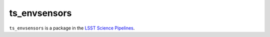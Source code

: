 #############
ts_envsensors
#############

``ts_envsensors`` is a package in the `LSST Science Pipelines <https://pipelines.lsst.io>`_.

.. Add a brief (few sentence) description of what this package provides.
